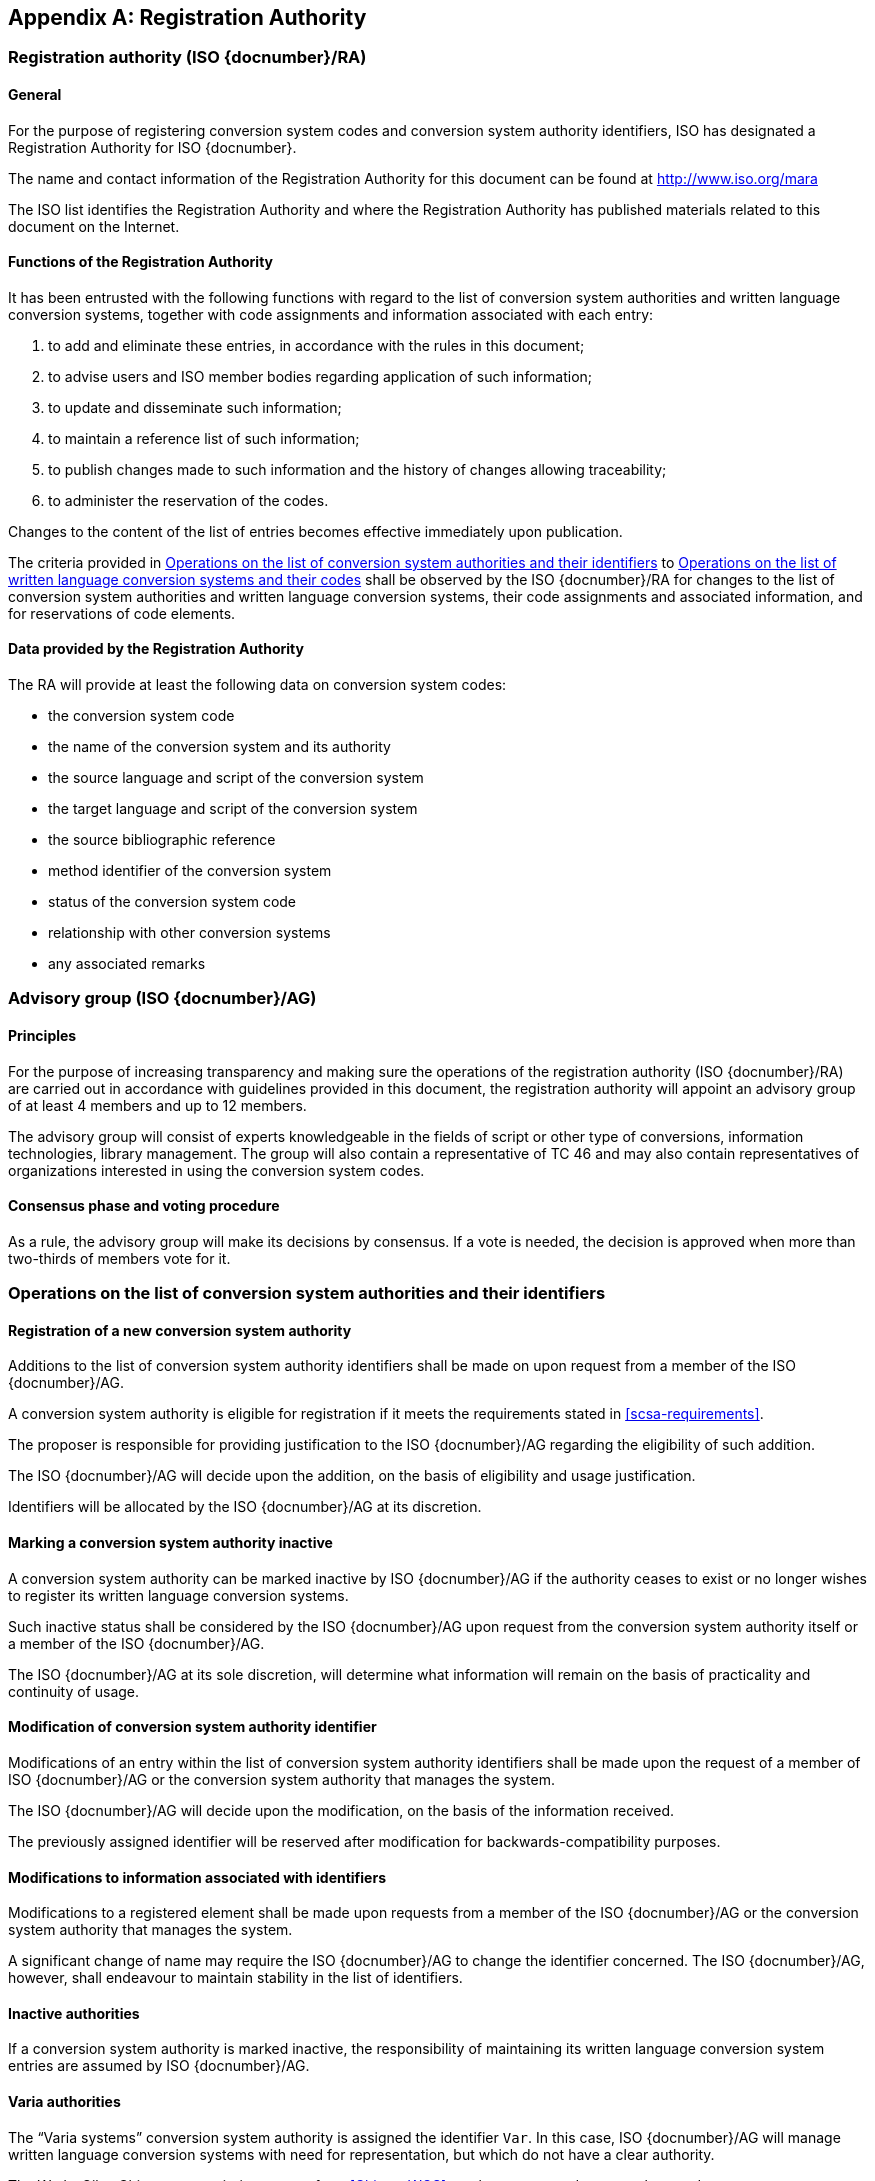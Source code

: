 
[[AnnexA]]
[appendix,obligation=normative]
== Registration Authority

=== Registration authority (ISO {docnumber}/RA)

==== General

For the purpose of registering conversion system codes and conversion system
authority identifiers, ISO has designated a Registration Authority for ISO
{docnumber}.

The name and contact information of the Registration Authority for this document can be found at http://www.iso.org/mara

The ISO list identifies the Registration Authority and where the Registration
Authority has published materials related to this document on the Internet.


==== Functions of the Registration Authority

It has been entrusted with the following functions with regard to
the list of conversion system authorities and written language conversion
systems, together with code assignments and information associated with each entry:

. to add and eliminate these entries, in accordance with the rules in this document;

. to advise users and ISO member bodies regarding application of such information;

. to update and disseminate such information;

. to maintain a reference list of such information;

. to publish changes made to such information and the history of changes allowing traceability;

. to administer the reservation of the codes.

Changes to the content of the list of entries becomes effective
immediately upon publication.

The criteria provided in <<authority-scsa-codes>> to <<authority-scs-codes>>
shall be observed by the ISO {docnumber}/RA for changes to the list of
conversion system authorities and written language conversion
systems, their code assignments and associated information,
and for reservations of code elements.


==== Data provided by the Registration Authority

The RA will provide at least the following data on conversion system codes:

- the conversion system code
- the name of the conversion system and its authority
- the source language and script of the conversion system
- the target language and script of the conversion system
- the source bibliographic reference
- method identifier of the conversion system
- status of the conversion system code
- relationship with other conversion systems
- any associated remarks


=== Advisory group (ISO {docnumber}/AG)

==== Principles

For the purpose of increasing transparency and making sure the operations of the
registration authority (ISO {docnumber}/RA) are carried out in accordance with
guidelines provided in this document, the registration authority
will appoint an advisory group of at least 4 members and up to 12 members.

The advisory group will consist of experts knowledgeable in the fields of script
or other type of conversions, information technologies, library management.
The group will also contain a representative of TC 46 and may also contain
representatives of organizations interested in using the conversion system
codes.

==== Consensus phase and voting procedure

As a rule, the advisory group will make its decisions by consensus.
If a vote is needed, the decision is approved when more than two-thirds of
members vote for it.


[[authority-scsa-codes]]
=== Operations on the list of conversion system authorities and their identifiers

==== Registration of a new conversion system authority

Additions to the list of conversion system authority identifiers
shall be made on upon request from a member of the ISO {docnumber}/AG.

A conversion system authority is eligible for registration
if it meets the requirements stated in <<scsa-requirements>>.

The proposer is responsible for providing justification to the
ISO {docnumber}/AG regarding the eligibility of such addition.

The ISO {docnumber}/AG will decide upon the addition, on the
basis of eligibility and usage justification.

Identifiers will be allocated by the ISO {docnumber}/AG at its
discretion.


==== Marking a conversion system authority inactive

A conversion system authority can be marked inactive
by ISO {docnumber}/AG if the authority ceases to exist or
no longer wishes to register its written language conversion systems.

Such inactive status shall be considered by the ISO {docnumber}/AG
upon request from the conversion system authority itself
or a member of the ISO {docnumber}/AG.

The ISO {docnumber}/AG at its sole discretion, will determine
what information will remain on the basis of practicality and
continuity of usage.


==== Modification of conversion system authority identifier

Modifications of an entry within the list of conversion system authority identifiers
shall be made upon the request of a member of ISO {docnumber}/AG
or the conversion system authority that manages the system.

The ISO {docnumber}/AG will decide upon the modification,
on the basis of the information received.

The previously assigned identifier will be reserved after modification for
backwards-compatibility purposes.


==== Modifications to information associated with identifiers

Modifications to a registered element shall be made upon requests from a member of the ISO {docnumber}/AG
or the conversion system authority that manages the system.

A significant change of name may require the ISO {docnumber}/AG to change the
identifier concerned.
The ISO {docnumber}/AG, however, shall endeavour to maintain stability in the
list of identifiers.


==== Inactive authorities

If a conversion system authority is marked inactive,
the responsibility of maintaining its written language conversion system entries
are assumed by ISO {docnumber}/AG.


==== Varia authorities

The "`Varia systems`" conversion system authority is assigned
the identifier `Var`.
In this case, ISO {docnumber}/AG will manage
written language conversion systems with need for representation, but
which do not have a clear authority.

[example]
The Wade-Giles Chinese transcription system from <<ChineseWGS>> can be
represented as `Var:zho-Hani:Latn:WG-1912`.


[[authority-scs-codes]]
=== Operations on the list of written language conversion systems and their codes


[[scs-alteration]]
==== Alterations to a written language conversion system

Alterations to a registered element shall be made only upon
request of a member of ISO {docnumber}/AG
or the conversion system authority that manages the system.

A significant change of name may require the ISO {docnumber}/AG
to change the alpha code element concerned.
The ISO {docnumber}/AG, however, shall endeavor to maintain stability
in the list of code elements.


[[reservation]]
=== Reservation of code elements

==== Introduction

Some code elements managed by ISO {docnumber}/RA are reserved:

* for a limited period when their reservation is the result of
  the deprecation (<<scs-deprecation>>) or the alteration (<<scs-alteration>>)
  of an entry;

* for an indeterminate period when the reservation is the result of
  the application of international law or of
  exceptional requests (<<reservation-exceptional>>).

==== Period of non-allocation

Code elements that the ISO {docnumber}/AG has altered or deleted should not be reallocated indefinitely.


[[reservation-exceptional]]
==== Exceptional reservations

Code elements may be reserved, in exceptional cases,
for conversion systems authorities and written language conversion systems
which the ISO {docnumber}/AG has decided not to include in the lists maintained
by ISO {docnumber}/RA,
but for which an interchange or encoding requirement exists.

==== Reallocation

Before reallocating a former code element or a formerly reserved code element,
the ISO {docnumber}/AG shall consult,
as appropriate, the authority or agency on whose behalf the code element was reserved,
and consideration shall be given to difficulties which can arise from the reallocation.


==== List of reserved code elements

A list of reserved code elements is kept by the ISO {docnumber}/RA.


=== Advice regarding use of code elements

The ISO {docnumber}/AG is available for consultation and assistance
on the use of codes for conversion system authorities and
written language conversion systems.
